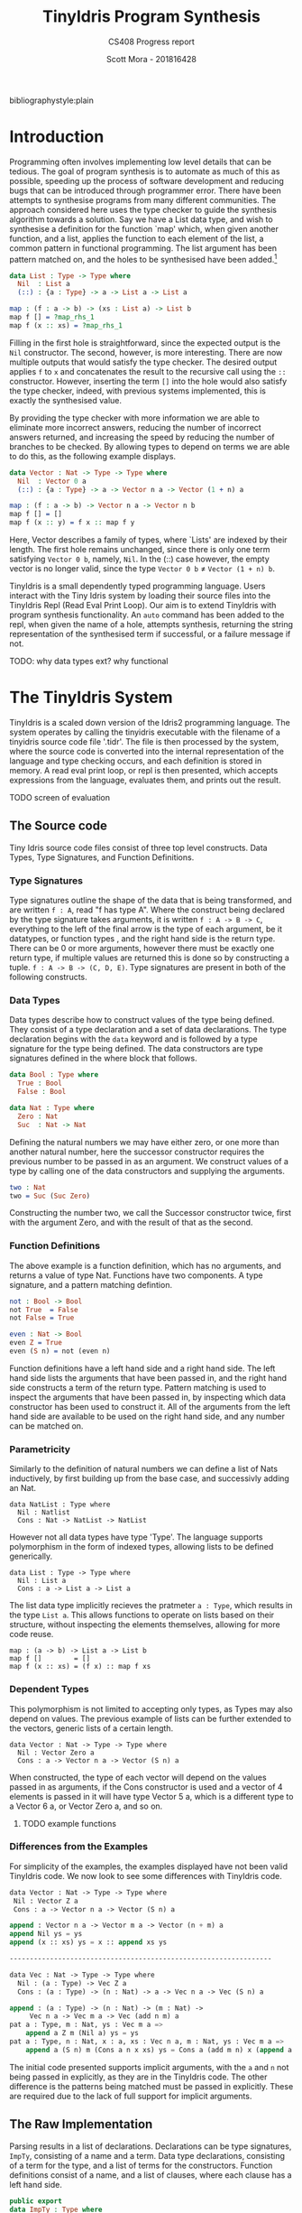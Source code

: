 #+LATEX_CLASS: article
#+LATEX_CLASS_OPTIONS: [a4paper]
#+OPTIONS: toc:nil 
bibliographystyle:plain
#+LATEX_HEADER: \usepackage[margin=1in]{geometry}
#+LATEX_HEADER: \usepackage{minted}
#+LATEX_HEADER: \RecustomVerbatimEnvironment{Verbatim}{BVerbatim}{}
#+LATEX_HEADER: \renewcommand{\figurename}{Listing}

#+TITLE: TinyIdris Program Synthesis
#+SUBTITLE: CS408 Progress report
#+AUTHOR: Scott Mora - 201816428

* Introduction 

Programming often involves implementing low level details that can be tedious.
The goal of program synthesis is to automate as much of this as possible, speeding up the process
of software development and reducing bugs that can be introduced through programmer error. 
There have been attempts to synthesise programs from many different communities.
The approach considered here uses the type checker to guide the synthesis algorithm 
towards a solution. Say we have a List data type, and wish to synthesise a definition for the function `map' which,
when given another function, and a list, applies the function to each element of the list, a common pattern in
functional programming. The list argument has been pattern matched on, and the holes to be synthesised
have been added.[fn:1]

#+begin_center
#+begin_src idris
data List : Type -> Type where
  Nil  : List a
  (::) : {a : Type} -> a -> List a -> List a

map : (f : a -> b) -> (xs : List a) -> List b 
map f [] = ?map_rhs_1
map f (x :: xs) = ?map_rhs_1
#+end_src
#+end_center

Filling in the first hole is straightforward, since the expected output is the =Nil= constructor. The second, however,
is more interesting. There are now multiple outputs that would satisfy the type checker. The desired output applies
=f= to =x= and concatenates the result to the recursive call using the =::= constructor. 
However, inserting the term =[]= into the hole would also satisfy the type checker, indeed,
with previous systems implemented, this is exactly the synthesised value. 

By providing the type checker with more information we are able to eliminate more incorrect answers, 
reducing the number of incorrect answers returned, and increasing the speed by reducing the number of branches
to be checked. By allowing types to depend on terms we are able to do this, as the following example displays.

#+begin_center
#+begin_src idris
data Vector : Nat -> Type -> Type where
  Nil  : Vector 0 a
  (::) : {a : Type} -> a -> Vector n a -> Vector (1 + n) a

map : (f : a -> b) -> Vector n a -> Vector n b
map f [] = []
map f (x :: y) = f x :: map f y
#+end_src  
#+end_center

Here, Vector describes a family of types, where `Lists' are indexed by their length. 
The first hole remains unchanged, since there is only one term satisfying =Vector 0 b=, namely, =Nil=.
In the (::) case however, the empty vector is no longer valid, since the type =Vector 0 b= \neq =Vector (1 + n) b=. 

TinyIdris is a small dependently typed programming language.
Users interact with the Tiny Idris system by loading their source files into the TinyIdris Repl
(Read Eval Print Loop). Our aim is to extend TinyIdris with program synthesis functionality.
An =auto= command has been added to the repl, when given the name of a hole, attempts synthesis,
returning the string representation of the synthesised term if successful, or a failure message if not.

**** TODO: why data types ext? why functional

#+latex: \clearpage

* The TinyIdris System

TinyIdris is a scaled down version of the Idris2 programming language. 
The system operates by calling the tinyidris executable with the 
filename of a tinyidris source code file '.tidr'. The file is then 
processed by the system, where the source code is converted into the 
internal representation of the language and type checking occurs,
and each definition is stored in memory. A read eval print loop,
or repl is then presented, which accepts expressions from the language,
evaluates them, and prints out the result. 
**** TODO screen of evaluation 

** The Source code
   Tiny Idris source code files consist of three top level constructs.
   Data Types, Type Signatures, and Function Definitions. 
*** Type Signatures
Type signatures outline the shape of the data that is being transformed, and are written =f : A=, read "f has type A".
Where the construct being declared by the type signature takes arguments, it is written =f : A -> B -> C=,
everything to the left of the final arrow is the type of each argument, be it datatypes, or function types
, and the right hand side is the return type. There can be 0 or more arguments, however there must be exactly one return type,
if multiple values are returned this is done so by constructing a tuple. =f : A -> B -> (C, D, E)=.
Type signatures are present in both of the following constructs.

*** Data Types
Data types describe how to construct values of the type being defined. They consist of a type declaration and
 a set of data declarations. The type declaration begins with the =data= keyword and is followed by
a type signature for the type being defined. The data constructors are type signatures defined in the where block
that follows. 

#+begin_center
#+begin_src idris
data Bool : Type where
  True : Bool
  False : Bool

data Nat : Type where
  Zero : Nat
  Suc  : Nat -> Nat
#+end_src
#+end_center

Defining the natural numbers we may have either zero, or one more than another natural number, 
here the successor constructor requires the previous number to be passed in as an argument.
We construct values of a type by calling one of the data constructors and supplying the arguments.

#+begin_center
#+begin_src idris
two : Nat
two = Suc (Suc Zero)
#+end_src
#+end_center

Constructing the number two, we call the Successor constructor twice, first with the argument Zero,
and with the result of that as the second. 

*** Function Definitions
The above example is a function definition, which has no arguments, and returns a value of type Nat. 
Functions have two components. A type signature, and a pattern matching defintion.

#+begin_center
#+begin_src idris
not : Bool -> Bool
not True  = False
not False = True

even : Nat -> Bool
even Z = True
even (S n) = not (even n) 
#+end_src  
#+end_center

Function definitions have a left hand side and a right hand side. The left hand side lists the arguments
that have been passed in, and the right hand side constructs a term of the return type. Pattern matching is
used to inspect the arguments that have been passed in, by inspecting which data constructor has been used to 
construct it. All of the arguments from the left hand side are available to be used on the right hand side, and
any number can be matched on.

*** Parametricity
	
Similarly to the definition of natural numbers we can define a list of Nats inductively, by first building up from 
the base case, and successivly adding an Nat.

#+begin_center
#+begin_src 
data NatList : Type where
  Nil : Natlist
  Cons : Nat -> NatList -> NatList 
#+end_src
#+end_center

However not all data types have type 'Type'. The language supports polymorphism in the form of indexed types, allowing 
lists to be defined generically. 

#+begin_center
#+begin_src 
data List : Type -> Type where
  Nil : List a
  Cons : a -> List a -> List a
#+end_src
#+end_center

The list data type implicitly recieves the pratmeter =a : Type=, which results in the type =List a=. This allows functions
to operate on lists based on their structure, without inspecting the elements themselves, allowing for more code reuse. 

#+begin_center
#+begin_src 
map : (a -> b) -> List a -> List b
map f []        = []
map f (x :: xs) = (f x) :: map f xs
#+end_src
#+end_center

*** Dependent Types
This polymorphism is not limited to accepting only types, as Types may
also depend on values. The previous example of lists can be further 
extended to the vectors, generic lists of a certain length. 

#+begin_center
#+begin_src 
data Vector : Nat -> Type -> Type where
  Nil : Vector Zero a
  Cons : a -> Vector n a -> Vector (S n) a
#+end_src
#+end_center

When constructed, the type of each vector will depend on the values 
passed in as arguments, if the Cons constructor is used and a vector of 
4 elements is passed in it will have type Vector 5 a, which is a 
different type to a Vector 6 a, or Vector Zero a, and so on. 

**** TODO example functions 

*** Differences from the Examples

For simplicity of the examples, the examples displayed have not been valid TinyIdris code. 
We now look to see some differences with TinyIdris code. 

#+begin_center
#+begin_src emacs-lisp
data Vector : Nat -> Type -> Type where
 Nil : Vector Z a
 Cons : a -> Vector n a -> Vector (S n) a

append : Vector n a -> Vector m a -> Vector (n + m) a
append Nil ys = ys
append (x :: xs) ys = x :: append xs ys

-----------------------------------------------------------------

data Vec : Nat -> Type -> Type where
  Nil : (a : Type) -> Vec Z a
  Cons : (a : Type) -> (n : Nat) -> a -> Vec n a -> Vec (S n) a

append : (a : Type) -> (n : Nat) -> (m : Nat) -> 
	 Vec n a -> Vec m a -> Vec (add n m) a
pat a : Type, m : Nat, ys : Vec m a =>
    append a Z m (Nil a) ys = ys
pat a : Type, n : Nat, x : a, xs : Vec n a, m : Nat, ys : Vec m a =>
    append a (S n) m (Cons a n x xs) ys = Cons a (add m n) x (append a n m xs ys)
#+end_src
#+end_center

The initial code presented supports implicit arguments, with the =a= and =n=
not being passed in explicitly, as they are in the TinyIdris code. The other difference
is the patterns being matched must be passed in explicitly. These are required due to the 
lack of full support for implicit arguments.
** The Raw Implementation
Parsing results in a list of declarations. Declarations can be type 
signatures, =ImpTy=, consisting of a name and a term. Data type 
declarations, consisting of a term for the type, and a list of terms 
for the constructors. Function definitions consist of a name, and a
list of clauses, where each clause has a left hand side. 

#+begin_center
#+begin_src idris
public export
data ImpTy : Type where
     MkImpTy : (n : Name) -> (ty : RawImp) -> ImpTy

public export
data ImpClause : Type where
     PatClause : (lhs : RawImp) -> (rhs : RawImp) -> ImpClause

public export
data ImpData : Type where
     MkImpData : (n : Name) -> 
                 (tycon : RawImp) -> -- type constructor type
                 (datacons : List ImpTy) -> -- constructor type declarations
                 ImpData

public export
data ImpDecl : Type where
     IClaim : ImpTy -> ImpDecl
     IData : ImpData -> ImpDecl
     IDef : Name -> List ImpClause -> ImpDecl
#+end_src
#+end_center

#+begin_center
#+begin_src idris
public export
data RawImp : Type where
     IVar : Name -> RawImp
     IPi : PiInfo -> Maybe Name ->
           (argTy : RawImp) -> (retTy : RawImp) -> RawImp
     ILam : PiInfo -> Maybe Name ->
            (argTy : RawImp) -> (scope : RawImp) -> RawImp
     IPatvar : Name -> (ty : RawImp) -> (scope : RawImp) -> RawImp
     IApp : RawImp -> RawImp -> RawImp
     Implicit : RawImp
     IType : RawImp
#+end_src
#+end_center
 
IVars are the lowest level of terms, each term that is in scope will be 
referenced by an IVar expression. IPi represents function types, taking in 
an argument, possibly with a name, and scopem which is the rest of the 
term. IPatVars are found in each clause of a pattern matching definition 
taking in a name, term and the scope. IApp represents an application of 
a function to an argumemt, Type represents the type of types.

TinyIdris has limited support of implicit arguments of the form
 =(x : _)= , this is represented by =Implicit=.

ILam represents anonymous functions, that take an argumemt, and returns the
scope, they are represented in the language as =\ x => scope=, and would
be used on the right hand side of a clause when constructing a function.

** The Core Representation

After the source has been parsed into a list of declaration, each declaration
is then processed by the elabourator. Elabouration takes in a rawimp term
performs type checking to ensure that it is well typed, if a terms are found
to be ill typed then processing is stopped and an error is thrown, otherwise, 
if each rawimp term in a declaration is valid then it is added to the context.

The context is a sorted map of names and global definitions, where 
each globaldef has a type and a definition. 

Along with each of the definitions discussed earlier, they can also be None, which 
id the definition of a type signature without an accompanying function declaration,
a hole, or a guess, which are used during unification.

#+begin_center
#+begin_src idris
public export
data Term : List Name -> Type where
     Local : (idx : Nat) -> -- de Bruijn index
             (0 p : IsVar name idx vars) -> -- proof that index is valid
             Term vars
     Ref : NameType -> Name -> Term vars -- a reference to a global name
     Meta : Name -> List (Term vars) -> Term vars
     Bind : (x : Name) -> -- any binder, e.g. lambda or pi
            Binder (Term vars) ->
            (scope : Term (x :: vars)) -> -- one more name in scope
            Term vars
     App : Term vars -> Term vars -> Term vars -- function application
     TType : Term vars
     Erased : Term vars
#+end_src
#+end_center

Terms can reference names from either a global or a local scope. Names that are referenced locally
via a de bruijn index, and a proof that that name is at the index is valid. This enforces terms to
be well scoped. Terms that are referenced globally =Ref= contain the name, along with the the nametype, 
which can be a type constructor, data constructor, bound variable or function. 

There are four kinds of binders, Pi and PVTy both descrive the types 
of terms being taken in, while Lam and PVar describe the terms being
taken in. For convenience have been combined into the binder type, which issue
taken in by a bind term, along with a name and a scope, where a name was not provided by the user, or a 
term has been constructed by the system, a machine generated name is used. 

Meta terms are constructed during unification, they have a name and a list of arguments to which
they are applied. App and TType are equivalent to their RawImp counterparts and Erased represents
erased terms.

Global terms are stored in the context, however we also require a local
context, this is done via the Environment. 

#+begin_center
#+begin_src idris
data Env : (tm : List Name -> Type) -> List Name -> Type where
   Nil : Env tm []
   (::) : Binder (tm vars) -> Env tm vars -> Env tm (x :: vars)
#+end_src
#+end_center

Environments are of the familiar list structure, for generality the first parameter 
Env takes is of type =List Name -> Type=, thus it could be an environment of any type 
that is indexed by a list of names, however, it will, for our purposes only ever be an 
environment of terms. Since the system contains dependent types, terms may reference 
those previously brought into scope, the second argument is a list of names, this
enforces that if a term does reference an earlier term, then it is in the environment. 
The data constructors ensure that if the environment is empty, then there are no names
in scope that can be references, each time a binder is added to the environment, then 
a name that may be referenced is added to the environment along with.  

** Values
   Values within the TinyIdris system are in Head-Normal form, and 
similarly to terms, are also scoped by a list of names via the NF data
type, along with some auxillary data types. 

#+begin_center
#+begin_src idris
  -- The head of a value: things you can apply arguments to
  public export
  data NHead : List Name -> Type where
       NLocal : (idx : Nat) -> (0 p : IsVar name idx vars) ->
                NHead vars
       NRef   : NameType -> Name -> NHead vars
       NMeta  : Name -> List (Closure vars) -> NHead vars

  -- Values themselves. 'Closure' is an unevaluated thunk, which means
  -- we can wait until necessary to reduce constructor arguments
  public export
  data NF : List Name -> Type where
       NBind    : (x : Name) -> Binder (NF vars) ->
                  (Defs -> Closure vars -> Core (NF vars)) -> NF vars
       NApp     : NHead vars -> List (Closure vars) -> NF vars
       NDCon    : Name -> (tag : Int) -> (arity : Nat) ->
                  List (Closure vars) -> NF vars
       NTCon    : Name -> (tag : Int) -> (arity : Nat) ->
                  List (Closure vars) -> NF vars
       NType    : NF vars
       NErased  : NF vars
#+end_src
#+end_center
** Process
To see exactly what is happening, we shall look at some examples of 
processing definitions. We begin by looking at elaboration, which is 
used to convert RawImp to Terms, and is used when processing terms. 
And then the extra steps taken when processing each type of definition. 

**** Elaboration
#+begin_center
#+begin_src idris
export
checkTerm : {vars : _} ->
            {auto c : Ref Ctxt Defs} ->
            {auto u : Ref UST UState} ->
            Env Term vars -> RawImp -> Maybe (Glued vars) ->
            Core (Term vars, Glued vars)

checkExp : {vars : _} ->
           {auto c : Ref Ctxt Defs} ->
           {auto u : Ref UST UState} ->
           Env Term vars ->
           (term : Term vars) ->
           (got : Glued vars) ->
           (expected : Maybe (Glued vars)) ->
           Core (Term vars, Glued vars)
#+end_src
#+end_center


Elaboration is implemented via two functions, checkTerm and checkExp
(for checkExpected). Checking a term, when provided with an environment, 
RawImp expression, and possibly a type that we think it is, will, assuming 
success, return the checked Term in the core language, with its type. 

Glued variables are simply terms, paired with their normal form. The checkTerm 
function, elaboration proceeds by breaking down terms into their individual
componenents, checking each component, putting them back together and calling the 
checkExp function on them, for example, when checking the term =(IApp f a)=, 
the function is checked, and if it has the type of a Pi binder, then the 
argument type is checked, and check exp is called with the an =App= term with 
the checked function to the checked argument, and the scope of the function, 
after being provided the argument as the type, and the expected type provided.
If the term is a Pi binder then term being taken in is checked, and the 
environment is extended with the term, the scope of the binder is then
checked in the updated environment, checkExp is then called with the Bind 
term, TType as the type, and the expected value. If the given term is an =IVar= 
then it is checked if the name is in the local or global scope, and the resulting
term that is passed to checkExp will be a =Local= or =Ref= depending on the check.
 

The checkExp functions purpose is to check that the term that is passed in matches
the expected term, if there is no expected term then it succeeds, returning 
the term and its type, otherwise it attempts to unify the type of the term 
we have, and the type of the expected term, returning the result, otherwise
failing with an error. 
 
**** Unification
Unification is the process of checking a kind of equality between two terms, 

#+begin_center
#+begin_src idris 
  unify : {vars : _} ->
          {auto c : Ref Ctxt Defs} ->
          {auto u : Ref UST UState} ->
          Env Term vars ->
          tm vars -> tm vars ->
          Core UnifyResult
#+end_src
#+end_center

Unification operates by recieving an environment, and two terms scoped 
with the environment, along with the global context and the unification
state, =UState=. The unification state maintains information such as 
the holes that are present in the program, along with guesses made by the 
unification algorithm, constraints on the equality of cretain terms. 

The Main purpose of unification is to check if two terms could be convertable. 
Rather than simply checking if two terms are equal, unification attempts 
to generate a set of constraints that would lead to the two terms being
equal, if the constraints are unsatisfiable then unification fails, 
otherwise the constraints are added to the unification state. 

Unification proceeds by reducing the terms being checked to values, and
checking the constructors used for each term, in the event of two binders, 
if the terms being taken in unify, then a name is generated and a 
binder talking in one of the terms is added to the environment, in which
unification is attempted with the scopes, if both terms are a constructor
then it is checked that the constructor names are equal, and then unification
is attempted with the arguments. 

Otherwise unification succeeds if the two terms are convertable, which
checks of they are equal. If multiple terms are unified, the constraitnts 
generated are unioned, and returned.  

If one or more of the terms is an application containing a metavariable
then it attempts to solve and instantiate the meta, this may solve other 
holes, or generate new ones, which are added to the unification state. 
The algorithm returns a =UnifyResult=, which consists of a boolean 
specifying if any holes were solved in the process.

**** Processing

Processing follows a similar pattern for each type of declaration. 

The Type case is straightforward, in the empty environment, the RawImp 
term is checked, and the resulting term is added to the context with 
the definition None. 

To process Data Types, first the type constructor is checked in the 
empty environment, and a new definition is added to the context, with 
the term as a TCon, for each data constructor, it is similarly checked 
in the empty environment and for each a new DCon definition is added with
their term. Each constructor has a tag, between 0 and the number of 
constructors. 

The most work is done while processing definitions, each clause has 
been split into a left hand side of the form, for some function f, 
#+begin_src idris
pat a : A, b : B... =>
   f a b ... 
#+end_src

And a right hand side constructing a term of the return type. Processing
occurs by first checking the term of the left hand side, it then moves 
through each pattern in the term and type generated for the left hand
side and adds them to the environment, which is used to check the right
hand side, using the remaining type as the expected type of the rhs. 
A clause is then made using the environment, left hand side term, and right 
hand side term. 

Once each clause has been processed, the algorithm then generates a 
case tree for the given clauses, which is then stored within the context
as a PMDef, since the type signature must have been processed previously, 
the name and type will be stored in the context with the definition None, 
so the existing definition is simply updated.

* Related work
There is a strong relationship between type guided program synthesis and the creation of automatic proof search algorithms.
It is worth noting that there have also been attempts at synthesising programs from the machine learning community, however these
are outside the scope of the project and as such are not discussed here. Some of the research presented here has since been 
improved with the introduction of quantitative types[fn:3], where values are annotated with a multiplicity, stating how many 
times it may be used, this has been shown cite:10.1145/3314221.3314602 to improve the performance of synthesis algorithms within
a type driven approach. TinyIdris does not support quantitative types, and hence these are omitted.

** Automated Theorem Proving in Agda
Agda is a dependently typed programming language and interactive proof assistant, and is the closest relative to Idris.
Indeed the development of Agda heavily influenced that of Idris cite:Splv'202020Aug . The language supports many
of the same features as Idris, such as hole driven development with interactive typing information. 
Agsy is a tool developed and currently implemented as part of the Agda interactive development system.
The user can invoke the tool via Agda while the cursor is placed within a hole, alternatively, it exists as a stand alone tool.
Agsy has been developed as a proof search tool.
Both the input and output (where successful) are terms in the Agda language. Agsy uses Agda's type checker,
along with an extended unification algorithm to reduce the search space, however it does not propagate constraints
through the search, and instead uses `tactics' which are invoked based on the shape of the goal. Use of the built in type
checker adds the requirement that Agsy must implement termination checking manually on the terms it generates, since this 
is not implemented within the type checker. Meta-variables are refined via a depth first traversal of the search space, and are separated into 
two categories, /parameter meta-variables/, and /proof meta-variables/. Only proof meta-variables require synthesised, since parameter 
meta-variables will be instantiated later. Eliminating a proof term occurs by searching the context,
and enumerating all valid terms that result from function application, record projection or case splitting on inductive data types.

To avoid nontermination, the search uses iterative deepening, this has the added benefit that commonly, the
more desirable solutions are encountered first. A problem in Agsy contains:
  - A collection of parameter meta-variables, each containing a context and type
  - The current instantiations for parameter meta-variables
  - The context of the current problem 
  - The sequence of conditions that have occurred so far
  - A target type

A solution is represented as a set of meta-variable instantiations, a set of conditions, and a term that inhabits the
target type. Agsy also has an intermediate structure for refinements that outlines how a problem can be refined into a new set
of problems, of the same form as a solution, except the term has meta-variables that are split into a set of
parameter meta-variables and a set of proof meta-variables.

The tactics outlined in the paper consist of, solving equality proofs by using knowledge of congruence and reflexivity, 
performing induction on the parameter meta-variables to refine the goal type, case splitting on the result of evaluating 
an expression, and a tactic `generalise', that either replaces multiple occurrences of a meta-variable with two different 
variables, or picks a sub-expression and replaces it with a new variable. 

The search begins by generating a list of refinements via the tactics, then, for each refinement, attempting to solve it by
searching for a term, and combining the parameter instantiations to generate the top level term. For each solution returned the algorithm attempts to lift the instantiations and refinements into 
the current scope, by removing bindings generated, and checking that the conditions are valid in the top level context. Accepted solutions are compared via subset inclusion of their parameter instantiations, and the best solution is returned. The conditions
of generated solutions are also checked against the conditions of the already generated solutions; if successful,
they are merged with the case expression to one single solution. 

The result of this research is a tool which is useful for solving certain, relatively small synthesis problems, and is efficient 
enough to be included, and useful within Agda's interactive editing environment. One issue that the tool is hindered by is Agda's lack of a core language,
this results in the tool not working for new features. Having a small core 
language, with a higher level implementation that is elaborated down to the core language, would allow the tool to operate only
on the core language, and hence work with new language features. The tool focuses 
on using tactics rather than a more general approach, this does mean it is limited by the expressiveness of the tactic language.
However this may also work in Agsy's favour, as more general approaches may not be as effective at synthesising solutions that 
require specific knowledge of the problem domain.

** Synthesis Modulo Recursive Functions
One of the earlier systems for synthesising programs within a functional programming environment was included in the Leon system.
The system is implemented in, and able to synthesise, a subset of Scala. The tool is available as both a command line
tool and a web based application. Although the Synthesiser has typing information available to it, it is not used to 
guide the algorithm, instead it uses examples, and counterexamples to guide synthesis. Leon is a verifier that 
detects errors within functional programs and reports counterexamples. The system interleaves automated and manual 
development steps where the developer partially writes a function and leaves the rest to the synthesiser, alternatively
the synthesiser may leave open goals for the programmer. This allows the user to interrupt the system at any point and 
get a best effort definition. The system aims to synthesise functions that manipulate algebraic data types and 
unbounded integers. The Synthesiser uses `symbolic descriptions' and can accept input/output examples, in conjunction with 
synthesis rules that decompose problems into sub-problems. An example problem of splitting a list in the Leon system: 

#+begin_center
#+begin_src scala
def split(lst : List) : (List , List) = choose { (r : (List , List)) => 
    content(lst) == content(r,_1) ++ content(r,_2)
}
#+end_src
#+end_center

This definition will synthesise an incorrect solution, however specifications can be refined by the programmer and 
indeed we can synthesise the correct solution:

#+begin_center
#+begin_src scala
def split(lst : List) : (List , List) = choose { (r : (List , List)) => 
    content(lst) == content(r,_1) ++ content(r,_2)
	&& abs(size(r,_1) - size(r,_2)) <= 1
	&& (size(r,_1) + size(r,_2)) == size(lst)
}
#+end_src
#+end_center

Internally, a synthesis problem is represented as a set of input variables, a set of output variables,
a synthesis predicate, and a path condition to the synthesis problem. A path condition is a property of the inputs that must 
hold for synthesis is performed. The system uses a 
set of inference rules which outline how to decompose a term being synthesised into a simpler problem. These involve 
/generic reductions/ which synthesise the right hand side of an assignment and outputs the assignment, /conditionals/ 
where the output is an =if then else= statement, and can be used when the predicate contains a disjunction. /Recursion schemas/
produce recursive functions and /terminal rules/ generate no sub-goals. Two algorithms are then presented for computing a 
term given a path condition and synthesise predicate. The /Symbolic Term Exploration Rule/ and the /Condition Abduction Rule/.
The search alternates between considering the application of rules to given problems, and which sub-problems are generated 
by rule instantiations. This is modelled as an AND/OR tree.

The symbolic term exploration rule enumerates terms and prunes them using counterexamples and test cases until 
either a valid term has been found, or all terms have been discarded. This enumeration focuses on constructors and calls to 
existing functions. The problem is encoded as a set of /Recursive generators/, which are simply programs that return arbitrary
values of the given type; this is converted into an SMT term which is passed into a /refinement loop/.
Refinement loops search for values satisfying the condition where the synthesis predicate is true, this is restricted via iterated deepening. If a candidate program is found then it 
is put through another refinement loop, this time looking for inputs where the synthesis predicate does not hold in conjunction with the given formula. 

There exists an alternative to this process by way of concrete examples, the Leon system generates inputs 
based on the path condition, and tests the candidate programs on these inputs, if a program fails on any input it may be
discarded. 

The condition abduction rule, when given a function signature and post condition attempts to synthesise a recursive 
well typed and valid, function body. This is done via searching the definitions available in the context and using 
condition abduction. Condition abduction is based on abductive reasoning, which seeks to find a hypothesis that explains the 
observed evidence in the best way. It works on the principle that recursive functional programs frequently start with top 
level case analysis and recursive calls within the branches. The algorithm first finds a candidate program, then searches
for a condition that makes it correct. The algorithm that implements the idea begins with the set of all input values 
for which there is no condition abducted, a set of partial solutions, and a set of example models. The algorithm collects 
all possible expressions for the given expression and evaluated on the models, the models are an optimisation, that are 
checked against before the validity check. Candidates are ranked by counting the number of correct evaluations. The highest ranked candidate is checked 
for validity, if it is accepted it is returned, otherwise the counterexample is added to the models and the branching is 
attempted with the candidate expression. If the branching algorithm returns a result, the inputs left and solutions are
updated and. This is repeated until the collection of expressions is empty. 

The branching algorithm gets a set of candidates and for each checks if it can find a valid condition, it is checked 
against the set of models. If it prevents all counterexamples then the candidate is checked for validity, if valid the 
candidate is returned, otherwise the counterexample is added to the list of models. 

The system was evaluated on a small set of examples, of which it managed to synthesise the majority. More recent work 
has surpassed it by synthesising significantly more problems, and in much less time, however techniques outlined here, 
such as condition abduction, which have heavily influenced techniques used in more modern systems.

** Type and Example Directed Program Synthesis
The Myth system treats program synthesis as a proof search, that uses type information and concrete input/output examples
to reduce the size of the search space. The system generates OCaml syntax, however it requires type signatures, differentiating it from the language.
The work introduces the concept of /refinement trees/ that represent constraints on the shape of the generated code. 
The main principle of the system is to use typing judgements that guide examples towards the leaves of derivation trees,
thus dramatically pruning the search space.  

Input/output example pairs are divided into `worlds', each input/output pair exists in it's own world. This requires the internal representation 
of the language to be extended with partial functions to represent these worlds. 
To rule out synthesising redundant programs, terms must be \beta-reduced before being synthesised. Terms are also divided into introduction 
and elimination forms, where elimination forms are variables or applications. This is made explicit by the bidirectional typing system, 
which checks types for introduction forms, and generates types for elimination forms.

In order to ensure the system does not generate terms which do not terminate, it implements a structural recursion check, and positivity check.
Due to the undecidability of function equality however, there are no checks for example consistency, thus if provided with inconsistent examples, there
is no guarantee that the synthesis algorithm will terminate, for this reason the implementation contains a user defined depth limit. 

Myth has rules for both type checking and synthesis, they are very similar, however have inverted purposes, type checking rules produce a 
type given a term, whereas synthesis rules produce a term given a type, these rules state how to proceed based on the given input. This introduces
non-determinism into the system as it is possible that multiple rules apply at once, for example the rules /IREFINE-MATCH/ and /IREFINE-GUESS/ both 
apply to base types. The system exhaustively searches all possibilities up to a user defined limit. An optimisation the system makes when enumerating potential 
terms is to cache results of guessing, and attempts to maximise the sharing of contexts so that terms are only ever enumerated once. 

The system operates in two modes, /E-guessing/ and /I-refinement/, which involve term generation and "pushing down" examples. This is implemented via a 
refinement tree, which captures all possible refinements that could be performed. Refinement trees consist of two types of nodes, /Goal nodes/ representing 
places where E-guessing can take place, and /Refinement nodes/, where I-refinement may take place. When using refinement 
trees the evaluation strategy consists of creating a refinement tree from the current goal and context, perform E-guessing at 
each node, push successful E-guesses back up the tree to try and construct a program that meets the top level criteria. 

Refining via the matching rule may potentially be wasteful, since there is no guarantee that splitting on an input will
provide useful information, for this reason the system implements a check to make sure that 
it will help progression towards a goal. 

Myth was tested on a set of problems surrounding the data structures, booleans, natural numbers, lists, and trees. In the majority of 
cases it was able to synthesise the expected definition. In some cases it synthesised correct, however surprising results, which 
when looked into were slightly more efficient than the standard definitions. The tests were run both with a minimal context and 
more populated context, it was found that running with a larger context could increase run-time by 55%. In most cases the run-time 
is still relatively low, however some definitions took up to 22 seconds. Example sets also presented an issue, with some 
problems requiring up to 24 input/output examples to be synthesised, and in some cases coming up with examples which allowed a definition to be synthesised. 

** Program Synthesis from Polymorphic Refinement Types 
Synquid is a type guided program synthesis system developed that uses the recent idea of liquid types to provide the 
type checker with more information to effectively reduce the search space.
Liquid types allow programs to be specified in a more compact manner than using examples. Synquid has
its own syntax, which contains fragments of both Haskell and Ocaml. The tool is available in a web interface. An example refinement can be seen in the type of:

=replicate :: n : Nat -> x : A -> {List A | len v = n}=

Where the 
return type =List A= has been refined by the condition that the length of the output, =v=, is equal to the number passed in.
The type system also makes use of /abstract refinements/, which allow quantification of refinements over functions, for
example, lists can be parameterised by a relation that defines an ordering between elements. 

A problem in Synquid is represented as a goal refinement, along with a typing environment and a set of logical quantifiers, 
while a solution is a program term. The system, to cut out redundant refinements requires all terms to be in \beta-normal-\eta-long 
form in a similar fashion to systems which have come before. Due to the standalone nature of the system, the function 
being synthesised does not exist in the context when the system is invoked, thus it adds a recursive definition, weakened by 
the condition that it's first argument must be strictly decreasing. The system uses a technique named /liquid abduction/ which 
is a similar strategy to that of condition abduction, outlined previously. One benefit of the approach taken here is the ability for the system 
to reason about complex invariants not explicitly stated within the type due to the additional structure present in the types.

Synthesis is split into three key areas, bidirectional type checking, sub-typing constraint solving, and the application of synthesis rules.

Following from previous work, terms are split into introduction and elimination terms. Elimination terms consist of 
variables and applications, and propagate type information up, combining properties of their components. Introduction 
terms do the opposite, breaking complex terms down into simpler ones. I-terms are further split into branching terms, 
conditionals using liquid types, function terms, abstractions and fix-points. Types are split into scalar (base types which may be refined),
and dependent function types. The type checking rules are split into inference judgements and checking judgements. 
Inference rules state that a term =t= /generates/ type =T= in an environment \Gamma. Checking rules state that a term 
=t= /checks against/ a known type =T= in the environment \Gamma. The inference rules in the system have been strengthened
allowing sub-typing constraints to be propagated back up, rather than abandoning the goal type at the inference phase.
The system begins by propagating information down using the checking rules until a term to which no checking rule
applies is reached. At this point the system attempts to infer the type of the term, and checks if it is a sub-type of the goal.  
Inspired by condition abduction from earlier work, the system uses /liquid abduction/ to improve the effectiveness of 
enumerating conditionals. The type checking algorithm is further extended to the /local liquid type checking algorithm/.
With this extension, during type checking, sub-typing constraints, horn constraints, type assignments and liquid assignments 
are maintained, and the program alternates between applying the rules and solving constraints. 

Constraint solving consists of either applying a substitution, attempting unification, or decomposing sub-typing constraints 
and calling the horn solver. Horn constraints are of the form /\phi \Rightarrow \psi/ where \phi and \psi are conjunctions of a 
known formula and zero or more unknown predicates. The goal is to construct a liquid assignment that satisfies all of the 
predicates, or determine it is unsatisfiable.  

Synthesis rules are constructed from the typing judgements. When synthesis is attempted, the rules for generating 
fix-point definitions and abstractions are used. If the given goal type is scalar then the system begins by enumerating 
all well typed elimination terms, and attempting to solve constraints along the way. If the constraints are trivially 
true then a solution has been found, if they are inconsistent the term is discarded, otherwise a conditional is generated 
and synthesis of the false branch is attempted. Once all well typed expressions be enumerated the system attempts
to synthesise a pattern matching definition using an arbitrary elimination term.

The suite of benchmarks used to evaluate Synquid is considerably larger than previous systems, with 64 definitions.
Synquid was able to synthesise every test attempted. Those which had been attempted by previous systems were synthesised 
considerably faster by Synquid. The results show that the extension of the type system with extra information not only allows
specifications to be stated more precisely, but to significantly improve performance. 
 
** Dependent Type Driven Program Synthesis
The Idris programming language has proof search functionality built in, with the recent release of Idris2 this has 
been improved. The internal representation of the language is similar to that of the TinyIdris system, 
however the full Idris 2 implementation has much more information available, much of this is due to the more sophisticated 
type system, along with file information. The algorithm follows certain steps. 
When given a hole, attempt the use of local variables, this step has been refined by projecting the elements of pairs.
If that fails then the term is matched on, if the term being synthesised is a pi binder, then synthesis is then we attempt 
to synthesise the return type and if successful return a lambda for the type of the term inside the pi. If successful. If the term is a type constructor then for every data
constructor, attempt to construct an application of that constructor and attempt unification, if this succeeds, attempt
to solve the remaining holes. If all of the above fails, attempt synthesis using a recursive call with a structurally 
decreasing argument. 

The system also includes heuristics, such as checking the number of arguments used from the left hand side, to determine
the `best' term, amongst others, which have not been formally detailed.

The implementation has not been formally tested in the same way as the other systems presented. Two major differences 
between this system and the previous three presented is the lack of a full enumeration of the context. While this may 
increase the number of terms synthesisable, this system is also implemented as part of a full programming language as 
opposed to a standalone tool, this may introduce performance issues to the synthesis that may not hinder the previous 
tools. 

* The Synthesizer
At its heart, program synthesis is a search problem. The search space consists of every possible way to
construct a term from the given context and environment. Following a naive approach will quickly become infeasible, 
thus we must find ways to restrict the search space to one that can be enumerated within a reasonable amount of time. Since there are 
many more incorrect programs than there are correct programs, using the type checker to do this seems a good place 
to start. 

This approach consists of using a set of synthesis rules, that generate constraints 
and subgoals, propagating the constraints down through the subgoals. Once no more rules apply, the enumeration should begin, using 
typing information and constraints to restrict the possibilities as much as possible. If this results in a valid term being constructed, the term should be 
propagated back up, and combined to construct the main goal term. If all possible terms have been enumerated and none are valid then 
the terms on the left hand sides can be matched on to provide the type checker with more information. 
 
*** Constraints
Constraints exist in several forms. In the TinyIdris system, if the type provided is one or more  
applications =App=, the type to be synthesised is the function type, with the added subtyping constraints that the final type unify with
the application. Constraints are also generated during unification, these constraints result in the construction of a 
branching term that handles the case where the constraint is satisfied and the case where it is not. 

Sub-typing constraints are propagated down and help to reduce the search space. Where branching constraints are 
generated we require that all possible outcomes must result in a valid term, and if more constraints are generated
then they are valid, in order for a top level branching term to be synthesised.
*** Termination checking 
When synthesising the definition for a function, the function will already be stored within the context, since it will 
return the type we are looking for it would be enumerated as a possible definition, this creates obvious termination 
problems. For this reason, when making a recursive call, there must be some check to ensure at least one of the 
arguments provided is structurally decreasing, and will eventually stop. Within the TinyIdris system this will require the 
implementation of a termination checker, as this has not been implemented in the language. The synthesis algorithm will also need to know 
the function that is currently being defined, which is also not available to it within the current implementation of the 
system. 

The alternate form that termination checking takes is checking that co-inductive definitions, although potentially non 
terminating, are required to be productive. For simplicity this is omitted here and left as a potential future development.
*** Heuristics 
It is possible for the algorithm to construct terms which type check, however are still incorrect, especially 
when there is a lack of type information. Synthesis algorithms can be optimised with heuristics to help prevent this.
One of the issues can be seen in the map example with lists, the synthesis algorithm does not have enough information to 
know that the =Nil= constructor is incorrect, however a check can be added to select the most likely term.
Returning the term which uses the most of the arguments from the left hand side, this is based on the idea that 
if an argument is provided then it is probably intended to be used. 

Another potential issue is repeated application of functions, for example, when synthesising =Nat=, if we have a =n:Nat=
=n= would be valid, as would =suc n=, and =suc (suc n)= and so on. One potential way to improve this is to track the number 
of times a function is called at any given stage, iterative deepening will address this from a termination standpoint.

Since pattern matching may lead to redundant matches, ensuring that this only happens after all available terms 
have been enumerated. 

Another common optimisation used has been to ensure terms to be synthesised are in \beta-normal-\eta-long form. This 
reduces the number of redundant terms for which synthesis is attempted. If multiple reduction rules apply to a term,
then there exists a term that can be reached from each reduction through the application of more reduction rules. cite:10.5555/2788232
By operating only on normalised terms we avoid this branching.

Finally, stopping enumeration once a valid term has been found will cut down on the 
number of enumerations, however this may lead to worse results if other heuristics are determining the 'best' possible
term rather than simply taking the first found. 

* Testing and Evaluation

A test suite will be created consisting of examples that should each test a specific area of the synthesis algorithm. 
This should be in the form of several test scripts containing holes, along with a solutions files containing the 
completed definitions. For each test, the synthesised term should be recorded, along with the number of steps 
taken to reach the solution and whether or not the solution was indeed the intended one. After each refinement of the 
algorithm these tests should be re-run and compared. Different depth sizes should also be tested, with the attempt
to find a balance between time taken and number of terms synthesised.  

The test files are based off of benchmarks from earlier works containing some of the simpler and more 
difficult, based on previous performance. The tests will also contain some benchmarks not seen previously to compare the
performance of the more general searching method against the tactic based approach implemented in Agda.   

- Vectors
- Lists
- Equality
- Sorting algorithms  
- Self balancing trees

The more basic examples are lists and trees, these will be used to test the use of recursive and higher order 
functions, these will also test any pattern matching capabilities implemented. The Equality tests have the purpose of 
comparing the algorithm to the tactic based approach seen in Agsy. The sorting and self balancing trees will be some of the 
more challenging examples that will test how optimally the algorithm performs as there should be a much more noticeable 
gap if there are performance issues. 

The questions being asked when evaluating the system will include: 

- How does the system compare to existing languages that support program synthesis?
- How does the system compare to existing systems that are designed specifically for synthesis?
- Is the synthesis functionality fast enough to be usable as part of a workflow?

#+latex: \clearpage
#+latex: \nocite{*}
bibliography:ProgressReport.bib
#+latex: \clearpage
* Footnotes

[fn:3] Also referred to as resource types.

[fn:2] The =0= found in the =IsVar= argument is a quantity, and can safely be ignored for our purposes. For more information, see cite:BibEntry2020Nov. 

[fn:1] The examples on this page are written in the programming language Idris. They are not valid in Idris2, the language used throughout the
rest of this paper. This decision removes some added complexity from the examples. See cite:BibEntry2020Nov.  
